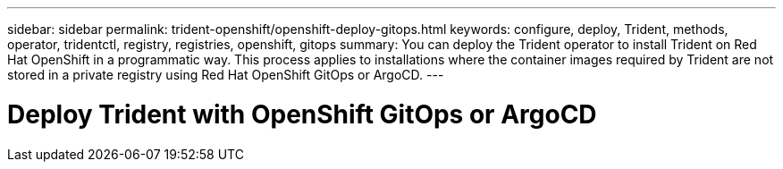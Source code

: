 ---
sidebar: sidebar
permalink: trident-openshift/openshift-deploy-gitops.html
keywords: configure, deploy, Trident, methods, operator, tridentctl, registry, registries, openshift, gitops
summary: You can deploy the Trident operator to install Trident on Red Hat OpenShift in a programmatic way. This process applies to installations where the container images required by Trident are not stored in a private registry using Red Hat OpenShift GitOps or ArgoCD. 
---

= Deploy Trident with OpenShift GitOps or ArgoCD
:hardbreaks:
:icons: font
:imagesdir: ../media/

